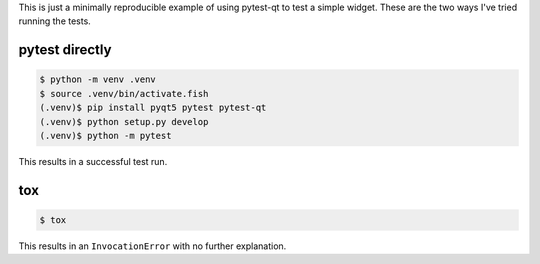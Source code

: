 This is just a minimally reproducible example of using pytest-qt to test
a simple widget. These are the two ways I've tried running the tests.

pytest directly
---------------

.. code:: bash

    $ python -m venv .venv
    $ source .venv/bin/activate.fish
    (.venv)$ pip install pyqt5 pytest pytest-qt
    (.venv)$ python setup.py develop
    (.venv)$ python -m pytest

This results in a successful test run.

tox
---

.. code:: bash

    $ tox

This results in an ``InvocationError`` with no further explanation.
